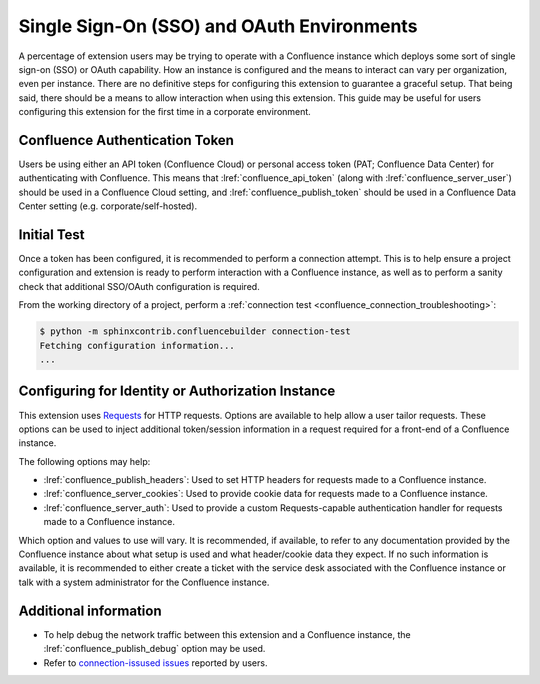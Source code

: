 Single Sign-On (SSO) and OAuth Environments
===========================================

A percentage of extension users may be trying to operate with a
Confluence instance which deploys some sort of single sign-on (SSO) or
OAuth capability. How an instance is configured and the means to interact
can vary per organization, even per instance. There are no definitive steps
for configuring this extension to guarantee a graceful setup. That being
said, there should be a means to allow interaction when using this extension.
This guide may be useful for users configuring this extension for the first
time in a corporate environment.

Confluence Authentication Token
-------------------------------

Users be using either an API token (Confluence Cloud) or personal access
token (PAT; Confluence Data Center) for authenticating with Confluence.
This means that :lref:`confluence_api_token` (along with
:lref:`confluence_server_user`) should be used in a Confluence Cloud
setting, and :lref:`confluence_publish_token` should be used in a Confluence
Data Center setting (e.g. corporate/self-hosted).

Initial Test
------------

Once a token has been configured, it is recommended to perform a connection
attempt. This is to help ensure a project configuration and extension is
ready to perform interaction with a Confluence instance, as well as to
perform a sanity check that additional SSO/OAuth configuration is required.

From the working directory of a project, perform a
:ref:`connection test <confluence_connection_troubleshooting>`:

.. code-block:: shell-session

    $ python -m sphinxcontrib.confluencebuilder connection-test
    Fetching configuration information...
    ...

Configuring for Identity or Authorization Instance
--------------------------------------------------

This extension uses Requests_ for HTTP requests. Options are available to
help allow a user tailor requests. These options can be used to inject
additional token/session information in a request required for a front-end
of a Confluence instance.

The following options may help:

- :lref:`confluence_publish_headers`: Used to set HTTP headers for
  requests made to a Confluence instance.
- :lref:`confluence_server_cookies`: Used to provide cookie data for
  requests made to a Confluence instance.
- :lref:`confluence_server_auth`: Used to provide a custom Requests-capable
  authentication handler for requests made to a Confluence instance.

Which option and values to use will vary. It is recommended, if available,
to refer to any documentation provided by the Confluence instance about
what setup is used and what header/cookie data they expect. If no such
information is available, it is recommended to either create a ticket with
the service desk associated with the Confluence instance or talk with a
system administrator for the Confluence instance.

Additional information
----------------------

- To help debug the network traffic between this extension and a Confluence
  instance, the :lref:`confluence_publish_debug` option may be used.
- Refer to `connection-issused issues`_ reported by users.

.. references ------------------------------------------------------------------

.. _Requests: https://requests.readthedocs.io/
.. _connection-issused issues: https://github.com/sphinx-contrib/confluencebuilder/issues?q=label%3Aconnection-issues
